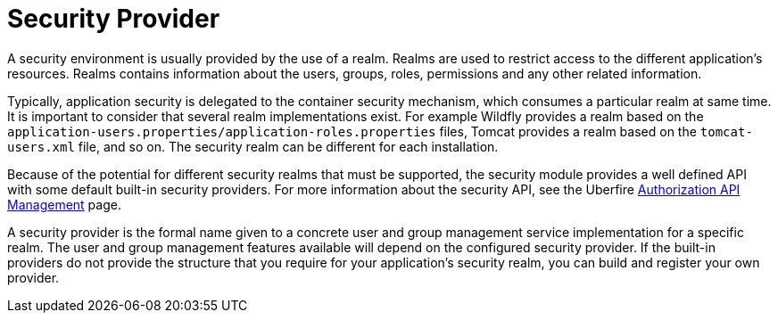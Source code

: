 [id='security-management-sec-provider.adoc']
= Security Provider

A security environment is usually provided by the use of a realm. Realms are used to restrict access to the different application’s resources. Realms contains information about the users, groups, roles, permissions and any other related information.

Typically, application security is delegated to the container security mechanism, which consumes a particular realm at same time. It is important to consider that  several realm implementations exist. For example Wildfly provides a realm based on the `application-users.properties/application-roles.properties` files, Tomcat provides a realm based on the `tomcat-users.xml` file, and so on.  The security realm can be different for each installation.

Because of the potential for different security realms that must be supported, the security module provides a well defined API with some default built-in security providers. For more information about the security API, see the Uberfire http://uberfireframework.org/docs/security/authorizationAPI.html[Authorization API Management] page.

A security provider is the formal name given to a concrete user and group management service implementation for a specific realm. The user and group management features available will depend on the configured security provider. If the built-in providers do not provide the structure that you require for your application’s security realm, you can  build and register your own provider.